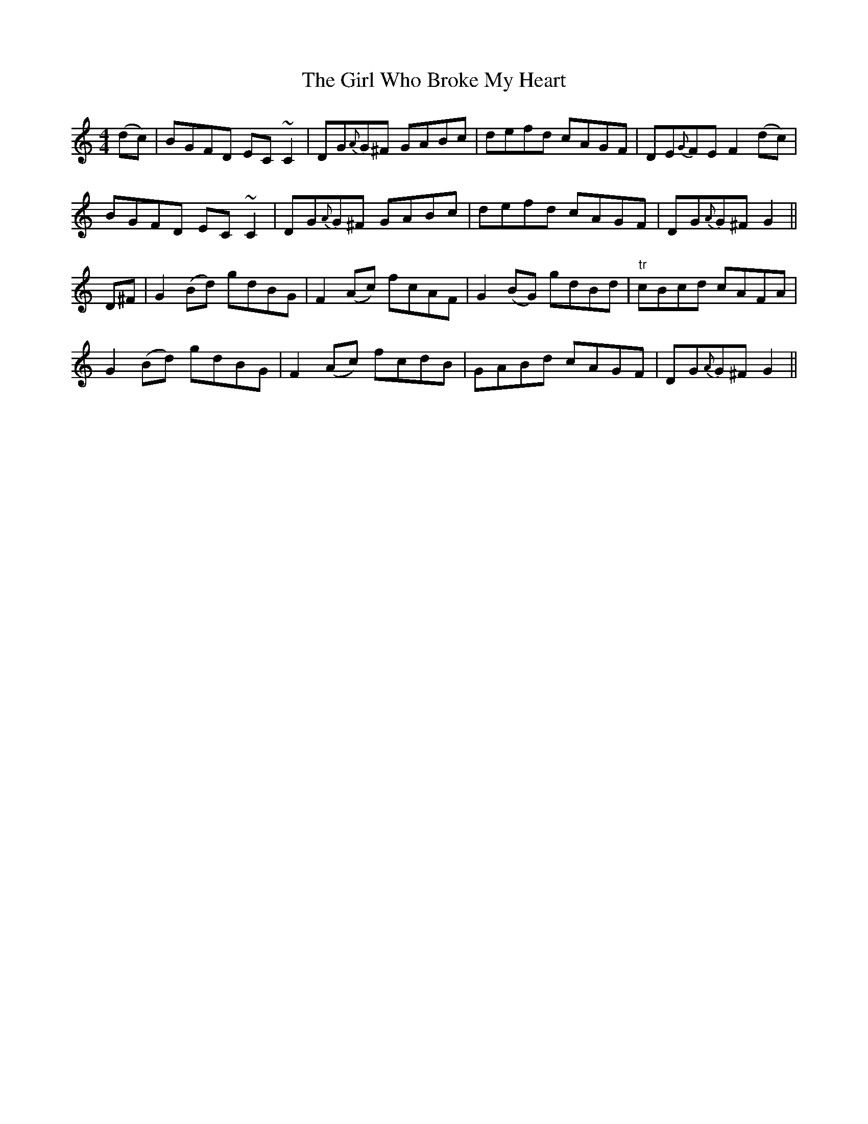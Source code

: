 X: 15264
T: Girl Who Broke My Heart, The
R: reel
M: 4/4
K: Gmixolydian
(dc)|BGFD EC~C2|DG{A}G^F GABc|defd cAGF|DE{G}FE F2 (dc)|
BGFD EC~C2|DG{A}G^F GABc|defd cAGF|DG{A}G^F G2||
D^F|G2 (Bd) gdBG|F2 (Ac) fcAF|G2 (BG) gdBd|"tr"cBcd cAFA|
G2 (Bd) gdBG|F2 (Ac) fcdB|GABd cAGF|DG{A}G^F G2||

